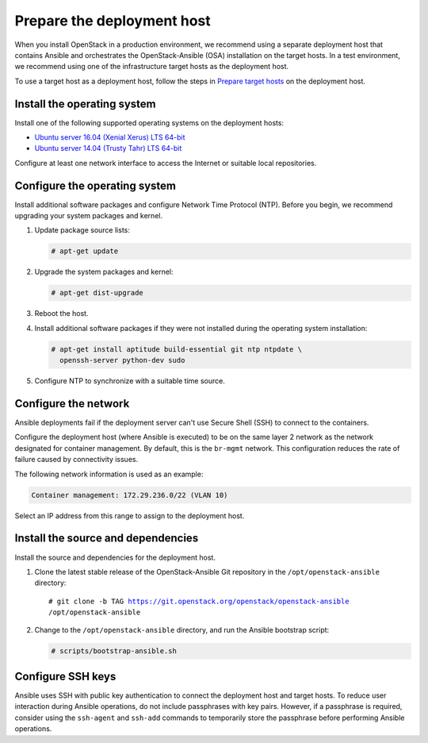 .. _deployment-host:

===========================
Prepare the deployment host
===========================

.. figure:: figures/installation-workflow-deploymenthost.png
   :width: 100%

When you install OpenStack in a production environment, we recommend using a
separate deployment host that contains Ansible and orchestrates the
OpenStack-Ansible (OSA) installation on the target hosts. In a test
environment, we recommend using one of the infrastructure target hosts as the
deployment host.

To use a target host as a deployment host, follow the steps in
`Prepare target hosts`_ on the deployment host.

.. _Prepare target hosts: http://docs.openstack.org/developer/openstack-ansible/newton/install-guide/targethosts.html

Install the operating system
~~~~~~~~~~~~~~~~~~~~~~~~~~~~

Install one of the following supported operating systems on the deployment
hosts:

* `Ubuntu server 16.04 (Xenial Xerus) LTS 64-bit <http://releases.ubuntu.com/16.04/>`_
* `Ubuntu server 14.04 (Trusty Tahr) LTS 64-bit <http://releases.ubuntu.com/14.04/>`_

Configure at least one network interface to access the Internet or suitable
local repositories.

Configure the operating system
~~~~~~~~~~~~~~~~~~~~~~~~~~~~~~

Install additional software packages and configure Network Time Protocol (NTP).
Before you begin, we recommend upgrading your system packages and kernel.

#. Update package source lists:

   .. code-block:: shell-session

       # apt-get update

#. Upgrade the system packages and kernel:

   .. code-block:: shell-session

       # apt-get dist-upgrade

#. Reboot the host.

#. Install additional software packages if they were not installed
   during the operating system installation:

   .. code-block:: shell-session

       # apt-get install aptitude build-essential git ntp ntpdate \
         openssh-server python-dev sudo

#. Configure NTP to synchronize with a suitable time source.

Configure the network
~~~~~~~~~~~~~~~~~~~~~

Ansible deployments fail if the deployment server can't use Secure Shell (SSH)
to connect to the containers.

Configure the deployment host (where Ansible is executed) to be on
the same layer 2 network as the network designated for container management. By
default, this is the ``br-mgmt`` network. This configuration reduces the rate
of failure caused by connectivity issues.

The following network information is used as an example:

.. code-block::

   Container management: 172.29.236.0/22 (VLAN 10)

Select an IP address from this range to assign to the deployment host.

Install the source and dependencies
~~~~~~~~~~~~~~~~~~~~~~~~~~~~~~~~~~~

Install the source and dependencies for the deployment host.

#. Clone the latest stable release of the OpenStack-Ansible Git repository in
   the ``/opt/openstack-ansible`` directory:

   .. parsed-literal::

       # git clone -b TAG https://git.openstack.org/openstack/openstack-ansible
       /opt/openstack-ansible

#. Change to the ``/opt/openstack-ansible`` directory, and run the
   Ansible bootstrap script:

   .. code-block:: shell-session

       # scripts/bootstrap-ansible.sh

Configure SSH keys
~~~~~~~~~~~~~~~~~~

Ansible uses SSH with public key authentication to connect the
deployment host and target hosts. To reduce user
interaction during Ansible operations, do not include passphrases with
key pairs. However, if a passphrase is required, consider using the
``ssh-agent`` and ``ssh-add`` commands to temporarily store the
passphrase before performing Ansible operations.


